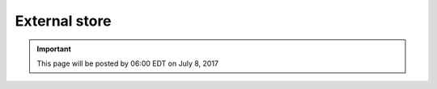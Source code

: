 External store
==============

.. important::
    This page will be posted by 06:00 EDT on July 8, 2017
